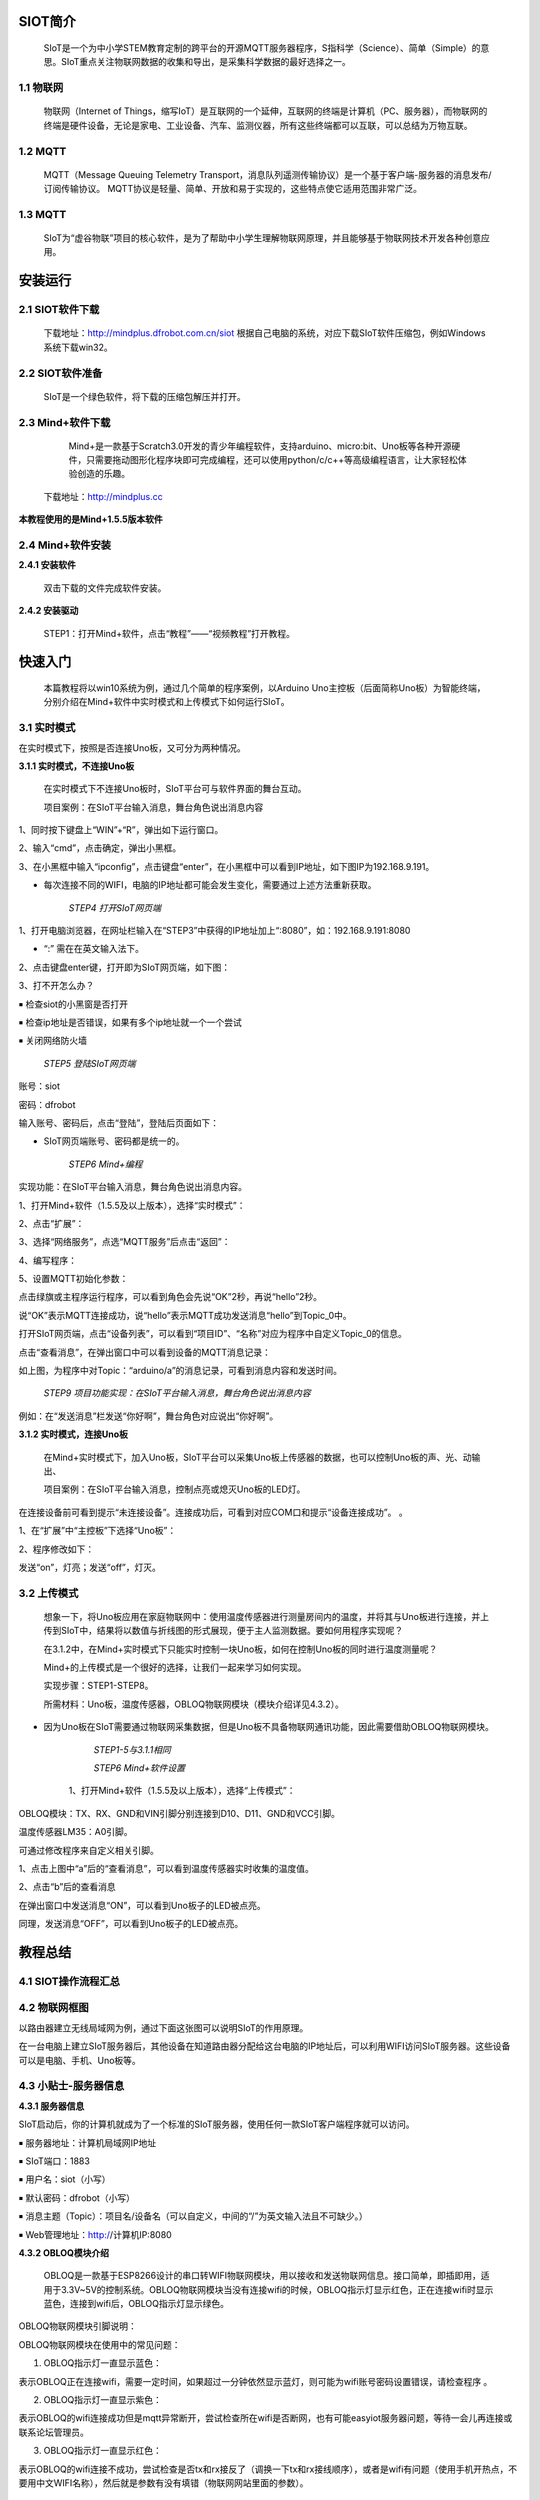 SIOT简介
=========================
    
    SIoT是一个为中小学STEM教育定制的跨平台的开源MQTT服务器程序，S指科学（Science）、简单（Simple）的意思。SIoT重点关注物联网数据的收集和导出，是采集科学数据的最好选择之一。

.. image:: ../image/zhangyu/Arduino/arduino-01.PNG

    那什么是物联网？什么又是MQTT呢？

1.1 物联网
---------------------

    物联网（Internet of Things，缩写IoT）是互联网的一个延伸，互联网的终端是计算机（PC、服务器），而物联网的终端是硬件设备，无论是家电、工业设备、汽车、监测仪器，所有这些终端都可以互联，可以总结为万物互联。

.. image:: ../image/zhangyu/Arduino/arduino-02.PNG 


1.2 MQTT
---------------------

    MQTT（Message Queuing Telemetry Transport，消息队列遥测传输协议）是一个基于客户端-服务器的消息发布/订阅传输协议。
    MQTT协议是轻量、简单、开放和易于实现的，这些特点使它适用范围非常广泛。

.. image:: ../image/zhangyu/Arduino/arduino-03.PNG 

1.3 MQTT
---------------------

    SIoT为“虚谷物联”项目的核心软件，是为了帮助中小学生理解物联网原理，并且能够基于物联网技术开发各种创意应用。

.. image:: ../image/zhangyu/Arduino/arduino-04.PNG 

安装运行
=========================

2.1 SIOT软件下载
---------------------

   下载地址：http://mindplus.dfrobot.com.cn/siot
   根据自己电脑的系统，对应下载SIoT软件压缩包，例如Windows系统下载win32。

2.2 SIOT软件准备
---------------------

    SIoT是一个绿色软件，将下载的压缩包解压并打开。

.. image:: ../image/zhangyu/Arduino/arduino-05.PNG 

   由于Mind+目前只支持Windows下Win7及以上版本，本篇教程将以SIoT_win32为例，讲述如何使用Mind+软件实现SIoT操作。
   
2.3 Mind+软件下载
---------------------

    Mind+是一款基于Scratch3.0开发的青少年编程软件，支持arduino、micro:bit、Uno板等各种开源硬件，只需要拖动图形化程序块即可完成编程，还可以使用python/c/c++等高级编程语言，让大家轻松体验创造的乐趣。
   下载地址：http://mindplus.cc
   
**本教程使用的是Mind+1.5.5版本软件**

.. image:: ../image/zhangyu/Arduino/arduino-06.PNG 

2.4 Mind+软件安装
---------------------

**2.4.1 安装软件**

   双击下载的文件完成软件安装。

**2.4.2 安装驱动**

   STEP1：打开Mind+软件，点击“教程”——“视频教程”打开教程。

.. image:: ../image/zhangyu/Arduino/arduino-07.PNG

   STEP2：打开“安装驱动”视频教程。
   
.. image:: ../image/zhangyu/Arduino/arduino-08.PNG

   STEP3：根据视频悬浮窗中的教程，一键安装驱动，这一步很重要！安装一次，一劳永逸！

.. image:: ../image/zhangyu/Arduino/arduino-09.PNG

快速入门
=========================

   本篇教程将以win10系统为例，通过几个简单的程序案例，以Arduino Uno主控板（后面简称Uno板）为智能终端，分别介绍在Mind+软件中实时模式和上传模式下如何运行SIoT。

3.1 实时模式
---------------------

在实时模式下，按照是否连接Uno板，又可分为两种情况。

**3.1.1 实时模式，不连接Uno板**

   在实时模式下不连接Uno板时，SIoT平台可与软件界面的舞台互动。
   
   项目案例：在SIoT平台输入消息，舞台角色说出消息内容

.. image:: ../image/zhangyu/Arduino/arduino-10.PNG

   项目实现步骤：如下STEP1-STEP9。如果是第一次使用SIoT，请严格按照以下步骤进行操作。

   *STEP1 运行SIoT系统*
   
  双击运行SIoT_win.exe，可以看到一个黑色的CMD窗口。

  * 使用SIoT过程中一定不要关该窗口

.. image:: ../image/zhangyu/Arduino/arduino-11.PNG
.. image:: ../image/zhangyu/Arduino/arduino-12.PNG

   *STEP2 电脑连接WIFI*

  将电脑连接到WIFI。

  * 提供WIFI的路由器或手机热点可以不连接互联网，因为使用SIoT实现物联网应用时，只需要使用路由器或手机热点建立一个局域网即可。

   *STEP3 获取电脑IP*

   电脑每次连接WIFI，都会生成一个IP地址，每个IP地址对应的电脑都是唯一的。运行SIOT程序后会在电脑上建立一个SIOT服务器，其他设备要访问这个服务器，需要知道这个SIOT服务器所在电脑的IP地址。
    
   获取电脑IP的方法有很多，可在网页上搜索到，下面我们来介绍其中一种简易操作方法，通过以下3步获取电脑IP。

1、同时按下键盘上“WIN”+“R”，弹出如下运行窗口。

.. image:: ../image/zhangyu/Arduino/arduino-13.PNG

2、输入“cmd”，点击确定，弹出小黑框。

.. image:: ../image/zhangyu/Arduino/arduino-14.PNG

.. image:: ../image/zhangyu/Arduino/arduino-15.PNG

3、在小黑框中输入“ipconfig”，点击键盘“enter”，在小黑框中可以看到IP地址，如下图IP为192.168.9.191。

.. image:: ../image/zhangyu/Arduino/arduino-16.PNG

* 每次连接不同的WIFI，电脑的IP地址都可能会发生变化，需要通过上述方法重新获取。

    *STEP4 打开SIoT网页端*

1、打开电脑浏览器，在网址栏输入在“STEP3”中获得的IP地址加上“:8080”，如：192.168.9.191:8080

* “:” 需在在英文输入法下。

.. image:: ../image/zhangyu/Arduino/arduino-17.PNG

2、点击键盘enter键，打开即为SIoT网页端，如下图：

.. image:: ../image/zhangyu/Arduino/arduino-18.PNG

3、打不开怎么办？

￭ 检查siot的小黑窗是否打开

￭ 检查ip地址是否错误，如果有多个ip地址就一个一个尝试

￭ 关闭网络防火墙

    *STEP5 登陆SIoT网页端*

账号：siot

密码：dfrobot

输入账号、密码后，点击“登陆”，登陆后页面如下：

.. image:: ../image/zhangyu/Arduino/arduino-19.PNG

* SIoT网页端账号、密码都是统一的。

    *STEP6 Mind+编程*

实现功能：在SIoT平台输入消息，舞台角色说出消息内容。

1、打开Mind+软件（1.5.5及以上版本），选择“实时模式”：

.. image:: ../image/zhangyu/Arduino/arduino-20.PNG

2、点击“扩展”：

.. image:: ../image/zhangyu/Arduino/arduino-21.PNG

3、选择“网络服务”，点选“MQTT服务”后点击“返回”：

.. image:: ../image/zhangyu/Arduino/arduino-22.PNG

4、编写程序：

.. image:: ../image/zhangyu/Arduino/arduino-23.PNG

5、设置MQTT初始化参数：

.. image:: ../image/zhangyu/Arduino/arduino-24.PNG

    *STEP7 运行程序*

点击绿旗或主程序运行程序，可以看到角色会先说“OK”2秒，再说“hello”2秒。

说“OK”表示MQTT连接成功，说“hello”表示MQTT成功发送消息“hello”到Topic_0中。

.. image:: ../image/zhangyu/Arduino/arduino-25.PNG

    *STEP8 在SIoT网页端查看消息*
    
打开SIoT网页端，点击“设备列表”，可以看到“项目ID”、“名称”对应为程序中自定义Topic_0的信息。

.. image:: ../image/zhangyu/Arduino/arduino-26.PNG

点击“查看消息”，在弹出窗口中可以看到设备的MQTT消息记录：

.. image:: ../image/zhangyu/Arduino/arduino-27.PNG

如上图，为程序中对Topic：“arduino/a”的消息记录，可看到消息内容和发送时间。

    *STEP9 项目功能实现：在SIoT平台输入消息，舞台角色说出消息内容*

例如：在“发送消息”栏发送“你好啊”，舞台角色对应说出“你好啊”。

.. image:: ../image/zhangyu/Arduino/arduino-28.PNG
.. image:: ../image/zhangyu/Arduino/arduino-29.PNG

    至此就完成了在Mind+实时模式下SIoT与舞台的互动啦，但是所谓物联网，不连接外部硬件设备到物联网平台，又怎么能体现出它的优势呢！所以接下来，让我们通过加入Uno板一起来体验SIoT对硬件的控制。

**3.1.2 实时模式，连接Uno板**

    在Mind+实时模式下，加入Uno板，SIoT平台可以采集Uno板上传感器的数据，也可以控制Uno板的声、光、动输出、

    项目案例：在SIoT平台输入消息，控制点亮或熄灭Uno板的LED灯。

.. image:: ../image/zhangyu/Arduino/arduino-30.PNG

    项目实现步骤：STEP1-STEP8。

    *STEP1-5与3.1.1相同*
    
    *STEP6 连接Uno板*

   将Uno板通过USB线连接到电脑，在Mind+中“连接设备”下点击对应COM口。

.. image:: ../image/zhangyu/Arduino/arduino-30.PNG

在连接设备前可看到提示“未连接设备”。连接成功后，可看到对应COM口和提示“设备连接成功”。             。

.. image:: ../image/zhangyu/Arduino/arduino-31.PNG

    *STEP7 修改程序*
    
1、在“扩展”中“主控板”下选择“Uno板”：

.. image:: ../image/zhangyu/Arduino/arduino-32.PNG

2、程序修改如下：

.. image:: ../image/zhangyu/Arduino/arduino-33.PNG

    *STEP8 功能实现*

发送“on”，灯亮；发送“off”，灯灭。

.. image:: ../image/zhangyu/Arduino/arduino-34.PNG

.. image:: ../image/zhangyu/Arduino/arduino-35.PNG

.. image:: ../image/zhangyu/Arduino/arduino-36.PNG

.. image:: ../image/zhangyu/Arduino/arduino-37.PNG




3.2 上传模式
---------------------

   想象一下，将Uno板应用在家庭物联网中：使用温度传感器进行测量房间内的温度，并将其与Uno板进行连接，并上传到SIoT中，结果将以数值与折线图的形式展现，便于主人监测数据。要如何用程序实现呢？

   在3.1.2中，在Mind+实时模式下只能实时控制一块Uno板，如何在控制Uno板的同时进行温度测量呢？

   Mind+的上传模式是一个很好的选择，让我们一起来学习如何实现。

   实现步骤：STEP1-STEP8。

   所需材料：Uno板，温度传感器，OBLOQ物联网模块（模块介绍详见4.3.2）。

* 因为Uno板在SIoT需要通过物联网采集数据，但是Uno板不具备物联网通讯功能，因此需要借助OBLOQ物联网模块。

    *STEP1-5与3.1.1相同*
    
    *STEP6 Mind+软件设置*
    
   1、打开Mind+软件（1.5.5及以上版本），选择“上传模式”：

.. image:: ../image/zhangyu/Arduino/arduino-38.PNG

   2、点击“扩展”，在“主控板”下选择“Uno板”：
   
.. image:: ../image/zhangyu/Arduino/arduino-39.PNG
   
   3、点击“扩展”，在通信模块下选“OBLOQ物联网模块”：

.. image:: ../image/zhangyu/Arduino/arduino-40.PNG

    *STEP7硬件连线图*

OBLOQ模块：TX、RX、GND和VIN引脚分别连接到D10、D11、GND和VCC引脚。

温度传感器LM35：A0引脚。

可通过修改程序来自定义相关引脚。

.. image:: ../image/zhangyu/Arduino/arduino-41.PNG

    *STEP8编写程序*

.. image:: ../image/zhangyu/Arduino/arduino-42.PNG
.. image:: ../image/zhangyu/Arduino/arduino-43.PNG

   程序中指令中热点的名称、密码需要对应填写与电脑连接的wifi。

.. image:: ../image/zhangyu/Arduino/arduino-44.PNG

   Uno板：发送消息“ON”和“OFF”到Topic_1，点亮和关闭13口LED。

   温度传感器功能：实时采集温度并通过mind+进行读取计算发送到Topic_0，并在网页端显示。

   点击“上传到设备”将程序下载到Uno板中。	

    *STEP9功能实现*

   Uno板在下载完程序后，OBLOQ物联网模块指示灯显示为绿色，表示成功与Uno板连接成功正常工作。

   * 程序运行时，若无法连接OBLOQ物联网模块（指示灯不为绿色），先检查参数有没有填错，例如ip错误、Topic中有没有斜杠，依旧无法连接的话，可尝试关闭电脑防火墙，重新上传程序；若依旧不成功需要查看OBLOQ模块的接线对应的管脚是否连接正确。

   打开SIoT网页端，可以在“设备列表”下看到对应的Topic信息。
   
.. image:: ../image/zhangyu/Arduino/arduino-45.PNG

1、点击上图中“a”后的“查看消息”，可以看到温度传感器实时收集的温度值。

.. image:: ../image/zhangyu/Arduino/arduino-46.PNG

2、点击“b”后的查看消息

.. image:: ../image/zhangyu/Arduino/arduino-47.PNG

在弹出窗口中发送消息“ON”，可以看到Uno板子的LED被点亮。

.. image:: ../image/zhangyu/Arduino/arduino-48.PNG

同理，发送消息“OFF”，可以看到Uno板子的LED被点亮。




教程总结
=========================

4.1 SIOT操作流程汇总
---------------------

.. image:: ../image/zhangyu/Arduino/arduino-49.PNG

4.2 物联网框图
---------------------

以路由器建立无线局域网为例，通过下面这张图可以说明SIoT的作用原理。

在一台电脑上建立SIoT服务器后，其他设备在知道路由器分配给这台电脑的IP地址后，可以利用WIFI访问SIoT服务器。这些设备可以是电脑、手机、Uno板等。

.. image:: ../image/zhangyu/Arduino/arduino-50.PNG



4.3 小贴士-服务器信息
---------------------

**4.3.1 服务器信息**

SIoT启动后，你的计算机就成为了一个标准的SIoT服务器，使用任何一款SIoT客户端程序就可以访问。

￭ 服务器地址：计算机局域网IP地址

￭ SIoT端口：1883

￭ 用户名：siot（小写）

￭ 默认密码：dfrobot（小写）

￭ 消息主题（Topic）：项目名/设备名（可以自定义，中间的“/”为英文输入法且不可缺少。）

￭ Web管理地址：http://计算机IP:8080



**4.3.2 OBLOQ模块介绍**

    OBLOQ是一款基于ESP8266设计的串口转WIFI物联网模块，用以接收和发送物联网信息。接口简单，即插即用，适用于3.3V~5V的控制系统。OBLOQ物联网模块当没有连接wifi的时候，OBLOQ指示灯显示红色，正在连接wifi时显示蓝色，连接到wifi后，OBLOQ指示灯显示绿色。
    
OBLOQ物联网模块引脚说明：

.. image:: ../image/zhangyu/Arduino/arduino-51.PNG

OBLOQ物联网模块在使用中的常见问题：

1) OBLOQ指示灯一直显示蓝色：

表示OBLOQ正在连接wifi，需要一定时间，如果超过一分钟依然显示蓝灯，则可能为wifi账号密码设置错误，请检查程序 。

2) OBLOQ指示灯一直显示紫色：

表示OBLOQ的wifi连接成功但是mqtt异常断开，尝试检查所在wifi是否断网，也有可能easyiot服务器问题，等待一会儿再连接或联系论坛管理员。 

3) OBLOQ指示灯一直显示红色：

表示OBLOQ的wifi连接不成功，尝试检查是否tx和rx接反了（调换一下tx和rx接线顺序），或者是wifi有问题（使用手机开热点，不要用中文WIFI名称），然后就是参数有没有填错（物联网网站里面的参数）。 



4.4 更多创意
---------------------

    本篇教程只是讲述了在Mind+中使用SIoT的操作步骤，利用SIoT还可以实现更多好玩的物联网项目，比如物联网浇花、智慧家庭、物联网数据采集、环境检测仪等等。
    
还可参考教学案例：http://mc.dfrobot.com.cn/thread-281102-1-1.html
